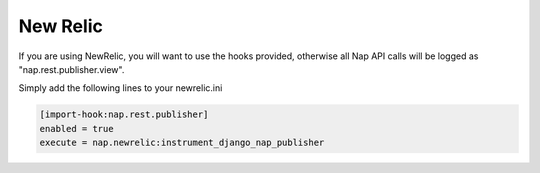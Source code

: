 =========
New Relic
=========

If you are using NewRelic, you will want to use the hooks provided, otherwise
all Nap API calls will be logged as "nap.rest.publisher.view".

Simply add the following lines to your newrelic.ini

.. code-block:: ini

    [import-hook:nap.rest.publisher]
    enabled = true
    execute = nap.newrelic:instrument_django_nap_publisher

